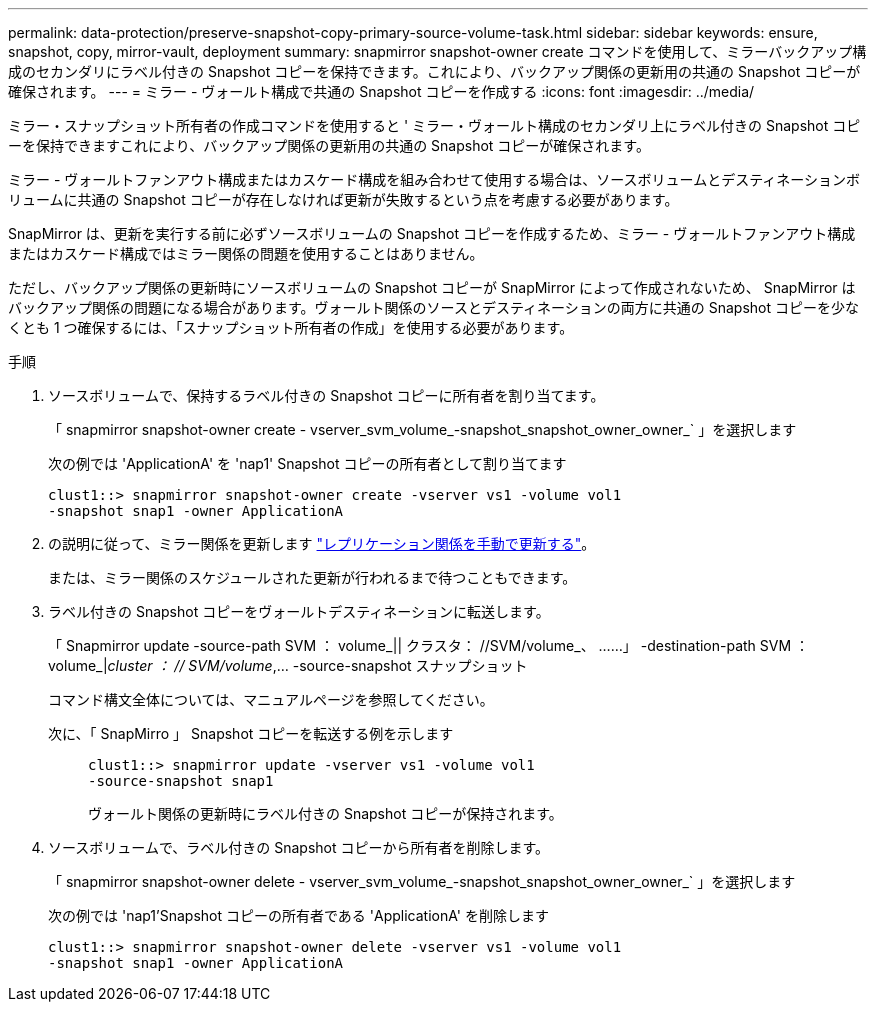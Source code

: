 ---
permalink: data-protection/preserve-snapshot-copy-primary-source-volume-task.html 
sidebar: sidebar 
keywords: ensure, snapshot, copy, mirror-vault, deployment 
summary: snapmirror snapshot-owner create コマンドを使用して、ミラーバックアップ構成のセカンダリにラベル付きの Snapshot コピーを保持できます。これにより、バックアップ関係の更新用の共通の Snapshot コピーが確保されます。 
---
= ミラー - ヴォールト構成で共通の Snapshot コピーを作成する
:icons: font
:imagesdir: ../media/


[role="lead"]
ミラー・スナップショット所有者の作成コマンドを使用すると ' ミラー・ヴォールト構成のセカンダリ上にラベル付きの Snapshot コピーを保持できますこれにより、バックアップ関係の更新用の共通の Snapshot コピーが確保されます。

ミラー - ヴォールトファンアウト構成またはカスケード構成を組み合わせて使用する場合は、ソースボリュームとデスティネーションボリュームに共通の Snapshot コピーが存在しなければ更新が失敗するという点を考慮する必要があります。

SnapMirror は、更新を実行する前に必ずソースボリュームの Snapshot コピーを作成するため、ミラー - ヴォールトファンアウト構成またはカスケード構成ではミラー関係の問題を使用することはありません。

ただし、バックアップ関係の更新時にソースボリュームの Snapshot コピーが SnapMirror によって作成されないため、 SnapMirror はバックアップ関係の問題になる場合があります。ヴォールト関係のソースとデスティネーションの両方に共通の Snapshot コピーを少なくとも 1 つ確保するには、「スナップショット所有者の作成」を使用する必要があります。

.手順
. ソースボリュームで、保持するラベル付きの Snapshot コピーに所有者を割り当てます。
+
「 snapmirror snapshot-owner create - vserver_svm_volume_-snapshot_snapshot_owner_owner_` 」を選択します

+
次の例では 'ApplicationA' を 'nap1' Snapshot コピーの所有者として割り当てます

+
[listing]
----
clust1::> snapmirror snapshot-owner create -vserver vs1 -volume vol1
-snapshot snap1 -owner ApplicationA
----
. の説明に従って、ミラー関係を更新します link:update-replication-relationship-manual-task.html["レプリケーション関係を手動で更新する"]。
+
または、ミラー関係のスケジュールされた更新が行われるまで待つこともできます。

. ラベル付きの Snapshot コピーをヴォールトデスティネーションに転送します。
+
「 Snapmirror update -source-path SVM ： volume_|| クラスタ： //SVM/volume_、 ……」 -destination-path SVM ： volume_|_cluster ： // SVM/volume_,... -source-snapshot スナップショット

+
コマンド構文全体については、マニュアルページを参照してください。

+
次に、「 SnapMirro 」 Snapshot コピーを転送する例を示します::
+
--
[listing]
----
clust1::> snapmirror update -vserver vs1 -volume vol1
-source-snapshot snap1
----
ヴォールト関係の更新時にラベル付きの Snapshot コピーが保持されます。

--


. ソースボリュームで、ラベル付きの Snapshot コピーから所有者を削除します。
+
「 snapmirror snapshot-owner delete - vserver_svm_volume_-snapshot_snapshot_owner_owner_` 」を選択します

+
次の例では 'nap1'Snapshot コピーの所有者である 'ApplicationA' を削除します

+
[listing]
----
clust1::> snapmirror snapshot-owner delete -vserver vs1 -volume vol1
-snapshot snap1 -owner ApplicationA
----

